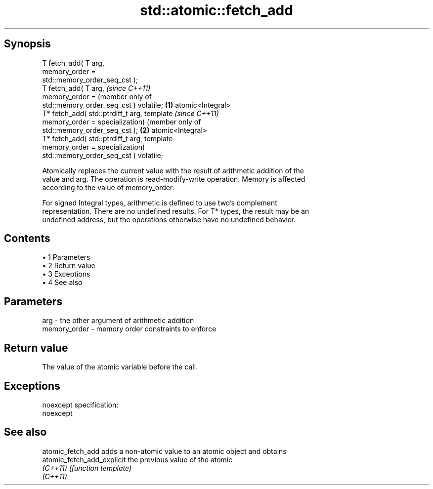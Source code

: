.TH std::atomic::fetch_add 3 "Apr 19 2014" "1.0.0" "C++ Standard Libary"
.SH Synopsis
   T fetch_add( T arg,
                memory_order =
   std::memory_order_seq_cst );
   T fetch_add( T arg,                          \fI(since C++11)\fP
                memory_order =                  (member only of
   std::memory_order_seq_cst ) volatile;    \fB(1)\fP atomic<Integral>
   T* fetch_add( std::ptrdiff_t arg,            template             \fI(since C++11)\fP
                 memory_order =                 specialization)      (member only of
   std::memory_order_seq_cst );                                  \fB(2)\fP atomic<Integral>
   T* fetch_add( std::ptrdiff_t arg,                                 template
                 memory_order =                                      specialization)
   std::memory_order_seq_cst ) volatile;

   Atomically replaces the current value with the result of arithmetic addition of the
   value and arg. The operation is read-modify-write operation. Memory is affected
   according to the value of memory_order.

   For signed Integral types, arithmetic is defined to use two’s complement
   representation. There are no undefined results. For T* types, the result may be an
   undefined address, but the operations otherwise have no undefined behavior.

.SH Contents

     • 1 Parameters
     • 2 Return value
     • 3 Exceptions
     • 4 See also

.SH Parameters

   arg          - the other argument of arithmetic addition
   memory_order - memory order constraints to enforce

.SH Return value

   The value of the atomic variable before the call.

.SH Exceptions

   noexcept specification:  
   noexcept
     

.SH See also

   atomic_fetch_add          adds a non-atomic value to an atomic object and obtains
   atomic_fetch_add_explicit the previous value of the atomic
   \fI(C++11)\fP                   \fI(function template)\fP
   \fI(C++11)\fP
